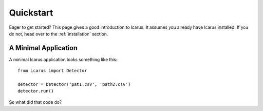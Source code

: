 .. _quickstart:

Quickstart
==========

Eager to get started? This page gives a good introduction to Icarus. It
assumes you already have Icarus installed. If you do not, head over to the
:ref:`installation` section.


A Minimal Application
---------------------

A minimal Icarus application looks something like this::

    from icarus import Detector

    detector = Detector('pat1.csv', 'path2.csv')
    detector.run()

So what did that code do?